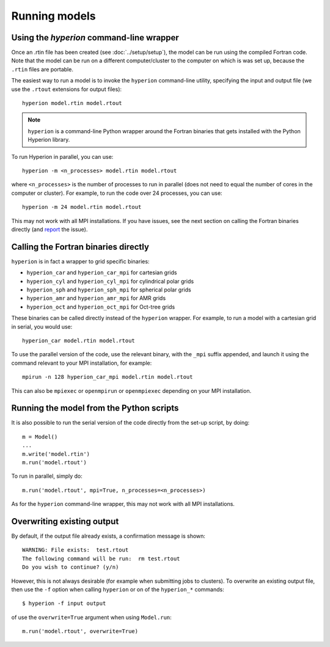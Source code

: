 .. _report: http://www.github.com/hyperion-rt/hyperion/issues

Running models
==============

Using the `hyperion` command-line wrapper
-----------------------------------------

Once an .rtin file has been created (see :doc:`../setup/setup`), the model can
be run using the compiled Fortran code. Note that the model can be run on a
different computer/cluster to the computer on which is was set up, because the
``.rtin`` files are portable.

The easiest way to run a model is to invoke the ``hyperion`` command-line
utility, specifying the input and output file (we use the ``.rtout``
extensions for output files)::

    hyperion model.rtin model.rtout

.. note:: ``hyperion`` is a command-line Python wrapper around the Fortran
          binaries that gets installed with the Python Hyperion library.

To run Hyperion in parallel, you can use::

    hyperion -m <n_processes> model.rtin model.rtout

where ``<n_processes>`` is the number of processes to run in parallel (does not need to equal the number of cores in the computer or cluster). For example, to run the code over 24 processes, you can use::

    hyperion -m 24 model.rtin model.rtout

This may not work with all MPI installations. If you have issues, see the next section on calling the Fortran binaries directly (and `report`_ the issue).

Calling the Fortran binaries directly
-------------------------------------

``hyperion`` is in fact a wrapper to grid specific binaries:

* ``hyperion_car`` and ``hyperion_car_mpi`` for cartesian grids
* ``hyperion_cyl`` and ``hyperion_cyl_mpi`` for cylindrical polar grids
* ``hyperion_sph`` and ``hyperion_sph_mpi`` for spherical polar grids
* ``hyperion_amr`` and ``hyperion_amr_mpi`` for AMR grids
* ``hyperion_oct`` and ``hyperion_oct_mpi`` for Oct-tree grids

These binaries can be called directly instead of the ``hyperion`` wrapper. For example, to run a model with a cartesian grid in serial, you would use::

    hyperion_car model.rtin model.rtout

To use the parallel version of the code, use the relevant binary, with the ``_mpi`` suffix appended, and launch it using the command relevant to your MPI installation, for example::

    mpirun -n 128 hyperion_car_mpi model.rtin model.rtout

This can also be ``mpiexec`` or ``openmpirun`` or ``openmpiexec`` depending on your MPI installation.

Running the model from the Python scripts
-----------------------------------------

It is also possible to run the serial version of the code directly from the set-up script, by doing::

    m = Model()
    ...
    m.write('model.rtin')
    m.run('model.rtout')

To run in parallel, simply do::

    m.run('model.rtout', mpi=True, n_processes=<n_processes>)

As for the ``hyperion`` command-line wrapper, this may not work with all MPI installations.

Overwriting existing output
---------------------------

By default, if the output file already exists, a confirmation message is shown::

    WARNING: File exists:  test.rtout
    The following command will be run:  rm test.rtout
    Do you wish to continue? (y/n)

However, this is not always desirable (for example when submitting jobs to
clusters). To overwrite an existing output file, then use the ``-f`` option
when calling ``hyperion`` or on of the ``hyperion_*`` commands::

    $ hyperion -f input output

of use the ``overwrite=True`` argument when using ``Model.run``::

    m.run('model.rtout', overwrite=True)
